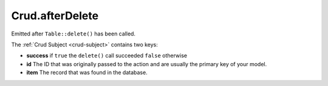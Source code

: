 Crud.afterDelete
^^^^^^^^^^^^^^^^

Emitted after ``Table::delete()`` has been called.

The :ref:`Crud Subject <crud-subject>` contains two keys:

- **success** if ``true`` the ``delete()`` call succeeded ``false`` otherwise
- **id** The ID that was originally passed to the action and are usually the primary key of your model.
- **item** The record that was found in the database.
